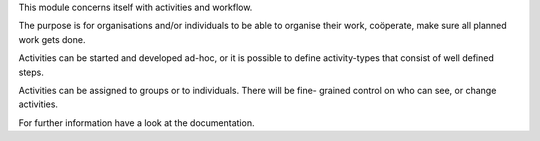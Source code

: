 This module concerns itself with activities and workflow.

The purpose is for organisations and/or individuals to be able to organise
their work, coöperate, make sure all planned work gets done.

Activities can be started and developed ad-hoc, or it is possible to define
activity-types that consist of well defined steps.

Activities can be assigned to groups or to individuals. There will be fine-
grained control on who can see, or change activities.

For further information have a look at the documentation.


